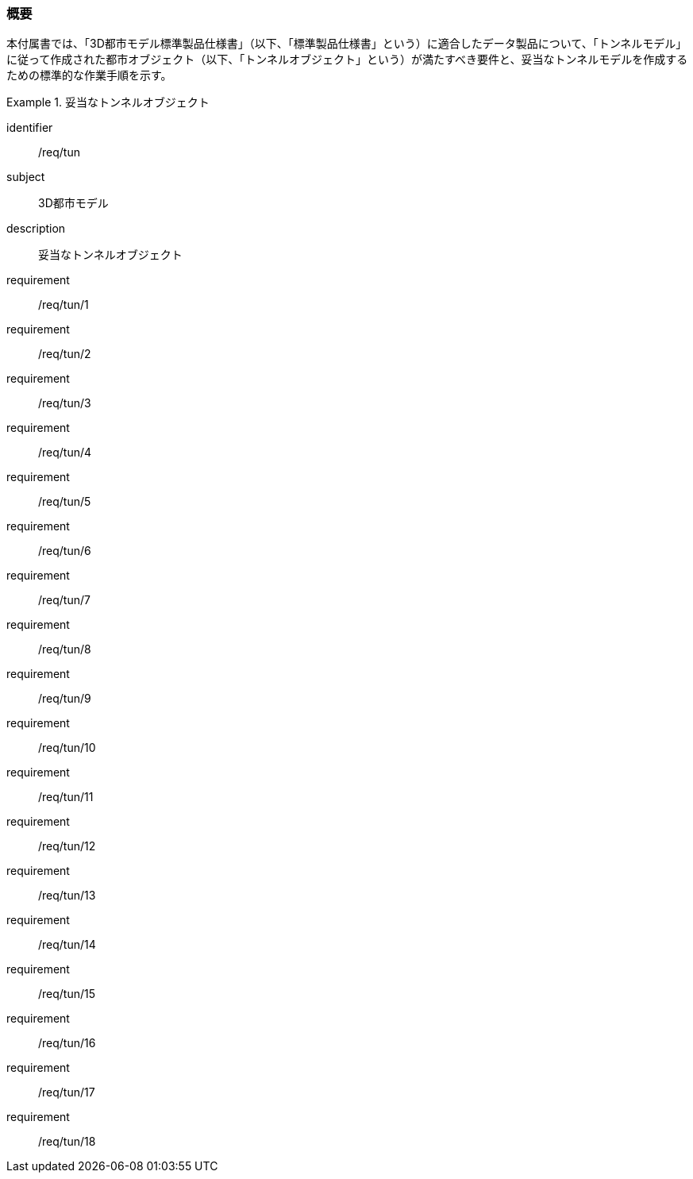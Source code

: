[[tocM_01]]
=== 概要

本付属書では、「3D都市モデル標準製品仕様書」（以下、「標準製品仕様書」という）に適合したデータ製品について、「トンネルモデル」に従って作成された都市オブジェクト（以下、「トンネルオブジェクト」という）が満たすべき要件と、妥当なトンネルモデルを作成するための標準的な作業手順を示す。

[requirements_class]
.妥当なトンネルオブジェクト
====
[%metadata]
identifier:: /req/tun
subject:: 3D都市モデル
description:: 妥当なトンネルオブジェクト
requirement:: /req/tun/1
requirement:: /req/tun/2
requirement:: /req/tun/3
requirement:: /req/tun/4
requirement:: /req/tun/5
requirement:: /req/tun/6
requirement:: /req/tun/7
requirement:: /req/tun/8
requirement:: /req/tun/9
requirement:: /req/tun/10
requirement:: /req/tun/11
requirement:: /req/tun/12
requirement:: /req/tun/13
requirement:: /req/tun/14
requirement:: /req/tun/15
requirement:: /req/tun/16
requirement:: /req/tun/17
requirement:: /req/tun/18
====
